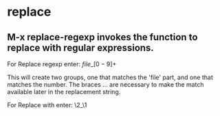 * replace



**  M-x replace-regexp invokes the function to replace with regular expressions.

  For Replace regexp enter: \(file\)_\([0-9]+\)

  This will create two groups, one that matches the 'file' part, and one that matches the number. The braces \( ... \) are necessary to make the match available later in the replacement string.

  For Replace with enter: \2_\1
